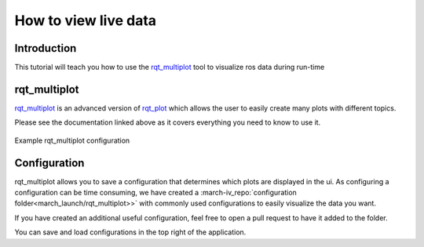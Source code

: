 How to view live data
=====================

Introduction
^^^^^^^^^^^^
This tutorial will teach you how to use the `rqt_multiplot <http://wiki.ros.org/rqt_multiplot>`_ tool to visualize ros data during run-time

rqt_multiplot
^^^^^^^^^^^^^
`rqt_multiplot <http://wiki.ros.org/rqt_multiplot>`_ is an advanced version of `rqt_plot <http://wiki.ros.org/rqt_plot>`_
which allows the user to easily create many plots with different topics.

Please see the documentation linked above as it covers everything you need to know to use it.

.. figure:: images/rqt_multiplot.png
   :align: center

   Example rqt_multiplot configuration

Configuration
^^^^^^^^^^^^
rqt_multiplot allows you to save a configuration that determines which plots are displayed in the ui.
As configuring a configuration can be time consuming, we have created a :march-iv_repo:`configuration folder<march_launch/rqt_multiplot>>` with commonly used configurations to easily visualize the data you want.

If you have created an additional useful configuration, feel free to open a pull request to have it added to the folder.

You can save and load configurations in the top right of the application.